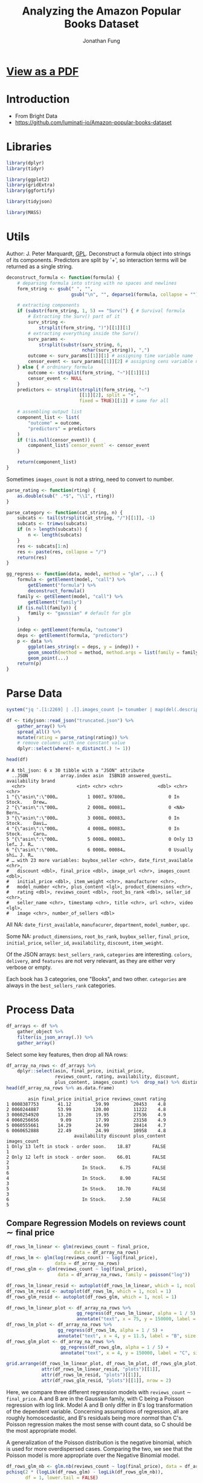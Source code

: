 #+TITLE: Analyzing the Amazon Popular Books Dataset
#+AUTHOR: Jonathan Fung
#+PROPERTY: header-args:R :session analysis
#+LATEX_CLASS: notes
#+LATEX_HEADER: \usepackage{fontspec}
#+LATEX_HEADER: \setmainfont[]{IBM Plex Sans}
#+LATEX_HEADER: \setmonofont[]{Iosevka SS14}

* [[file:README.pdf][View as a PDF]]
* Introduction
- From Bright Data
- https://github.com/luminati-io/Amazon-popular-books-dataset
* Libraries
#+begin_src R :results none
library(dplyr)
library(tidyr)

library(ggplot2)
library(gridExtra)
library(ggfortify)

library(tidyjson)

library(MASS)
#+end_src

#+begin_latex
\pagebreak
#+end_latex
* Utils
Author: J. Peter Marquardt, [[https://github.com/codeblue-team/basecamb/blob/main/R/Model_formula_tools.R][GPL]].
Deconstruct a formula object into strings of its components. Predictors are split by '+', so interaction terms will be returned as a single string.
#+begin_src R :results none
deconstruct_formula <- function(formula) {
    # deparsing formula into string with no spaces and newlines
    form_string <- gsub(" ", "",
                        gsub("\n", "", deparse1(formula, collapse = "")))

    # extracting components
    if (substr(form_string, 1, 5) == "Surv(") { # Survival formula
        # Extracting the Surv() part of it
        surv_string <-
            strsplit(form_string, ")")[[1]][1]
        # extracting everything inside the Surv()
        surv_params <-
            strsplit(substr(surv_string, 6,
                            nchar(surv_string)), ",")
        outcome <- surv_params[[1]][1] # assigning time variable name
        censor_event <- surv_params[[1]][2] # assigning cens variable name
    } else { # ordninary formula
        outcome <- strsplit(form_string, "~")[[1]][1]
        censor_event <- NULL
    }
    predictors <- strsplit(strsplit(form_string, "~")
                           [[1]][2], split = "+",
                           fixed = TRUE)[[1]] # same for all

    # assembling output list
    component_list <- list(
        "outcome" = outcome,
        "predictors" = predictors
    )
    if (!is.null(censor_event)) {
        component_list$`censor_event` <- censor_event
    }

    return(component_list)
}
#+end_src

Sometimes =images_count= is not a string, need to convert to number.

#+begin_src R :results none
parse_rating <- function(rting) {
    as.double(sub(" .*$", "\\1", rting))
}
#+end_src

#+begin_src R :results none
parse_category <- function(cat_string, n) {
    subcats <- tail(strsplit(cat_string, "/")[[1]], -1)
    subcats <- trimws(subcats)
    if (n > length(subcats)) {
        n <- length(subcats)
    }
    res <- subcats[1:n]
    res <- paste(res, collapse = "/")
    return(res)
}
#+end_src

#+begin_src R :results none
gg_regress <- function(data, model, method = "glm", ...) {
    formula <- getElement(model, "call") %>%
        getElement("formula") %>%
        deconstruct_formula()
    family <- getElement(model, "call") %>%
        getElement("family")
    if (is.null(family)) {
        family <- "gaussian" # default for glm
    }

    indep <- getElement(formula, "outcome")
    deps <- getElement(formula, "predictors")
    p <- data %>%
        ggplot(aes_string(x = deps, y = indep)) +
        geom_smooth(method = method, method.args = list(family = family)) +
        geom_point(...)
    return(p)
}
#+end_src

#+begin_latex
\pagebreak
#+end_latex
* Parse Data
#+begin_src R :results output :exports both
system("jq '.[1:2269] | .[].images_count |= tonumber | map(del(.description, .format, .video_count))' Amazon_popular_books_dataset.json > truncated.json")

df <- tidyjson::read_json("truncated.json") %>%
    gather_array() %>%
    spread_all() %>%
    mutate(rating = parse_rating(rating)) %>%
    # remove columns with one constant value
    dplyr::select(where(~ n_distinct(.) != 1))

head(df)
#+end_src

#+RESULTS:
#+begin_example
# A tbl_json: 6 x 30 tibble with a "JSON" attribute
  ..JSON            array.index asin  ISBN10 answered_questi… availability brand
  <chr>                   <int> <chr> <chr>             <dbl> <chr>        <chr>
1 "{\"asin\":\"000…           1 0007… 97800…                0 In Stock.    Drew…
2 "{\"asin\":\"000…           2 0008… 00081…                0 <NA>         Bern…
3 "{\"asin\":\"000…           3 0008… 00083…                0 In Stock.    Davi…
4 "{\"asin\":\"000…           4 0008… 00083…                0 In Stock.    Caro…
5 "{\"asin\":\"000…           5 0008… 00083…                0 Only 13 lef… J. R…
6 "{\"asin\":\"000…           6 0008… 00084…                0 Usually shi… J. R…
# … with 23 more variables: buybox_seller <chr>, date_first_available <chr>,
#   discount <dbl>, final_price <dbl>, image_url <chr>, images_count <dbl>,
#   initial_price <dbl>, item_weight <chr>, manufacturer <chr>,
#   model_number <chr>, plus_content <lgl>, product_dimensions <chr>,
#   rating <dbl>, reviews_count <dbl>, root_bs_rank <dbl>, seller_id <chr>,
#   seller_name <chr>, timestamp <chr>, title <chr>, url <chr>, video <lgl>,
#   image <chr>, number_of_sellers <dbl>
#+end_example

All  NA: =date_first_available=, =manufacurer=, =department=, =model_number=, =upc=.

Some NA: =product_dimensions=, =root_bs_rank=, =buybox_seller=, =final_price=, =initial_price=, =seller_id=, =availability=, =discount=, =item_weight=.

Of the JSON arrays: =best_sellers_rank=, =categories= are interesting. =colors=, =delivery=, and =features= are not very relevant, as they are either very verbose or empty.

Each book has 3 categories, one "Books", and two other. =categories= are always in the =best_sellers_rank= categories.

#+begin_src R :eval no :exports none
sapply(df, \ (x) sum(is.na(x))/length(x))
df %>% gather_object %>% json_types %>% count(name, type) %>% filter(type == "array")
#+end_src

#+begin_latex
\pagebreak
#+end_latex
* Process Data
#+begin_src R :results none
df_arrays <- df %>%
    gather_object %>%
    filter(is_json_array(.)) %>%
    gather_array()
#+end_src

Select some key features, then drop all NA rows:

#+begin_src R :results output :exports both
df_array_na_rows <- df_arrays %>%
    dplyr::select(asin, final_price, initial_price,
                  reviews_count, rating, availability, discount,
                  plus_content, images_count) %>%  drop_na() %>% distinct
head(df_array_na_rows %>% as.data.frame)
#+end_src

#+RESULTS:
#+begin_example
        asin final_price initial_price reviews_count rating
1 0008387753       41.12         59.99         20453    4.8
2 0060244887       53.99        120.00         11222    4.8
3 0060254920       13.20         19.95         27536    4.9
4 0060256656        9.09         17.99         23158    4.9
5 0060555661       14.29         24.99         28414    4.7
6 0060652888       22.49         24.99         10958    4.8
                         availability discount plus_content images_count
1 Only 13 left in stock - order soon.    18.87        FALSE            1
2 Only 12 left in stock - order soon.    66.01        FALSE            2
3                           In Stock.     6.75        FALSE            6
4                           In Stock.     8.90        FALSE            3
5                           In Stock.    10.70        FALSE            3
6                           In Stock.     2.50        FALSE            5
#+end_example


#+begin_latex
\pagebreak
#+end_latex
** Compare Regression Models on \( \text{reviews count} \sim \text{final price} \)
#+begin_src R :results none
df_rows_lm_linear <- glm(reviews_count ~ final_price,
                         data = df_array_na_rows)
df_rows_lm <- glm(log(reviews_count) ~ log(final_price),
                  data = df_array_na_rows)
df_rows_glm <- glm(reviews_count ~ log(final_price),
                   data = df_array_na_rows, family = poisson("log"))

df_rows_lm_linear_resid <- autoplot(df_rows_lm_linear, which = 1, ncol = 1)
df_rows_lm_resid <- autoplot(df_rows_lm, which = 1, ncol = 1)
df_rows_glm_resid <- autoplot(df_rows_glm, which = 1, ncol = 1)

df_rows_lm_linear_plot <- df_array_na_rows %>%
                          gg_regress(df_rows_lm_linear, alpha = 1 / 5) +
                          annotate("text", x = 75, y = 150000, label = "A", size = 20)
df_rows_lm_plot <- df_array_na_rows %>%
                   gg_regress(df_rows_lm, alpha = 1 / 5) +
                   annotate("text", x = 4, y = 11.5, label = "B", size = 20)
df_rows_glm_plot <- df_array_na_rows %>%
                    gg_regress(df_rows_glm, alpha = 1 / 5) +
                    annotate("text", x = 4, y = 150000, label = "C", size = 20)
#+end_src

#+begin_src R :results file graphics :file ./img/df_rows_regressions.png :width 750 :exports both
grid.arrange(df_rows_lm_linear_plot, df_rows_lm_plot, df_rows_glm_plot,
             attr(df_rows_lm_linear_resid, "plots")[[1]],
             attr(df_rows_lm_resid, "plots")[[1]],
             attr(df_rows_glm_resid, "plots")[[1]], nrow = 2)
#+end_src
#+RESULTS:
[[file:./img/df_rows_regressions.png]]

\begin{align*}
&\text{A: reviews count} \sim \text{final price} &&\text{Gaussian Family} \\
&\text{B:} \log\left(\text{reviews count}\right) \sim \log\left(\text{final price}\right) &&\text{Gaussian Family} \\
&\text{C: reviews count} \sim \log\left(\text{final price}\right) &&\text{Poisson Family}
\end{align*}


Here, we compare three different regression models with =reviews_count= \(\sim\) =final_price=. A and B are in the Gaussian family, with C being a Poisson regression with log link. Model A and B only differ in B's log transformation of the dependent variable. Concerning assumptions of regression, all are roughly homoscedastic, and B's residuals being more /normal/ than C's. Poisson regression makes the most sense with count data, so C should be the most appropriate model.

A generalization of the Poisson distribution is the negative binomial, which is used for more overdispersed cases. Comparing the two, we see that the Poisson model is more appropriate over the Negative Binomial model.

#+begin_src R :results output :exports both
df_rows_glm_nb <- glm.nb(reviews_count ~ log(final_price), data = df_array_na_rows)
pchisq(2 * (logLik(df_rows_glm) - logLik(df_rows_glm_nb)),
       df = 1, lower.tail = FALSE)
#+end_src

#+RESULTS:
: 'log Lik.' 1 (df=2)


The coefficient on =log(final_price)= is src_R{format(coef(df_rows_glm)[2], digits = 5)} {{{results(=0.062357=)}}} (p-value: src_R{coef(summary(df_rows_glm))[2,4]} {{{results(=0=)}}}), so, there is pretty much no effect of final price on =reviews_count=.

#+begin_src R :eval no :exports none
df_array_na_rows %>%
    ggplot(aes(x = discount / initial_price, y = factor(rating))) +
    geom_jitter(alpha = 1 / 10) +
    geom_smooth(method = "glm")

df_array_na_rows %>%
  ggplot(aes(x = initial_price, y = final_price, col = plus_content)) +
  geom_point()
#+end_src

#+begin_latex
\pagebreak
#+end_latex
** Compare Ordinal Regression Models on \( \text{reviews count} \sim \text{final price} \)
=rating= takes on values from 3.9 to 4.9 in units of starts out of 5.0. Since this is a discrete variable, with implicit ordering, ordinal regression should be applied here.

#+begin_src R :results output :exports both
clean_df_array_na_rows <- df_array_na_rows %>%
                         dplyr::select(-availability, -asin) %>%
              ## Need to scale reviews_count so SVD in regression can converge
                         mutate(reviews_count = reviews_count / 10) %>%
                         mutate(discount_rel = discount / initial_price) %>%
                         distinct

(ord_model2 <- polr(ordered(rating) ~
                  discount_rel + plus_content + images_count,
                  Hess = TRUE, data = clean_df_array_na_rows))
#+end_src

#+RESULTS:
#+begin_example
Call:
polr(formula = ordered(rating) ~ discount_rel + plus_content +
    images_count, data = clean_df_array_na_rows, Hess = TRUE)

Coefficients:
    discount_rel plus_contentTRUE     images_count
      -0.2466810        0.2339840        0.1296111

Intercepts:
    3.6|3.9       3.9|4       4|4.1     4.1|4.2     4.2|4.3     4.3|4.4
-6.65807760 -5.04496078 -4.08190638 -3.59451219 -2.67649658 -2.10438745
    4.4|4.5     4.5|4.6     4.6|4.7     4.7|4.8     4.8|4.9
-1.48469678 -0.72192278  0.08974073  1.18404473  2.73695440

Residual Deviance: 4375.213
AIC: 4403.213
#+end_example

For a one point increase in relative discount, the odds of the rating being a tenth of a star higher is src_R{format(exp(coef(ord_model2))[["discount_rel"]], digits = 5)} {{{results(=0.78139=)}}} times the previous, holding all equal. Books with =plus_content= have src_R{format(exp(coef(ord_model2))[["plus_contentTRUE"]], digits = 5)} {{{results(=1.2636=)}}} times the probability of being a higher rating than books without, holding all equal. For a one point increase in a book's images count, the odds of the next rating is src_R{format(exp(coef(ord_model2))[["images_count"]], digits = 5)} {{{results(=1.1384=)}}} times the previous.

#+begin_src R :eval no :exports none
ord_model1 <- polr(ordered(rating) ~
                  reviews_count + initial_price + initial_price * discount,
                  Hess = TRUE, data = clean_df_array_na_rows)

predict(ord_model2,
        data.frame("discount" = seq(0.01, 1, 0.01),
                   "initial_price" = seq(1, 100, 1),
                   plus_content = rep(c(TRUE, FALSE), 50),
                   images_count = rep(seq(1, 10), 10)))

predict(ord_model2,
        dplyr::slice_sample(clean_df_array_na_rows, n = 100, replace = TRUE))
#+end_src

#+begin_latex
\pagebreak
#+end_latex
** no cols :noexport:
#+begin_src R :eval no
## dropping any col with NA
df_array_na_cols <- df_arrays %>%
    dplyr::select_if(~ !any(is.na(.))) %>%
    dplyr::select(-array.index, -array.index.2) %>%
    dplyr::select(-timestamp, -url)

str(df_array_na_cols, max.level = 2)

## useful: reviews_count, images_count, rating
df_array_na_cols %>%
    ggplot(aes(x = reviews_count, y = images_count, color = plus_content)) +
    geom_jitter(alpha = 1 / 10) + facet_wrap(vars(rating))

df_array_na_cols %>%
    tibble() %>% dplyr::select(-"..JSON", -name) %>% distinct() %>%
    ggplot(aes(x = reviews_count, y = images_count, color = plus_content)) +
    geom_jitter(alpha = 1 / 2) + facet_wrap(vars(rating))

df_array_na_cols %>%
    tibble() %>% dplyr::select(-"..JSON", -name) %>% distinct() %>%
    ggplot(aes(x = reviews_count, y = factor(rating), color = plus_content)) +
    geom_jitter(alpha = 1 / 2) + facet_wrap(vars(images_count))

## main difference between df_array_na_cols and na_rows
## is initial_price and final_price
## answered_questions is extremely skewed

df_array_na_rows %>%
    ggplot(aes(x = reviews_count, y = images_count, color = plus_content)) +
    geom_jitter(alpha = 1 / 2) + facet_wrap(vars(rating))
#+end_src
** Decision Trees :noexport:
#+begin_src R :eval no
library(randomForest)
c.bag <- randomForest(rating ~ .,
                      data = df_array_na_rows %>% dplyr::select(-asin),
                      importance = TRUE)
importance(c.bag)
varImpPlot(c.bag)
#+end_src
** Categories :noexport:
#+begin_src R :eval no
## try to expand categories, then groupby categories and look at ratings and
## review_count

## need to expand the array of categories
## see how rating and best_rank in a best_category relate
cats <- df %>%
    enter_object(best_sellers_rank) %>%
    gather_array() %>%
    spread_all() %>%
    rename(best_category = category, best_rank = rank) %>%
    group_by(asin) %>%
    filter(best_category != "Books") %>%
    ## changes the second arg of parse_cateogory for depth
    mutate(main_cat = parse_category(best_category, 1)) %>%
    mutate(final_price_bins =
               cut(final_price, breaks = c(0, 25, 50, 75, 100, 125, Inf))) %>%
    dplyr::select(main_cat, best_category, best_rank,
                  rating, final_price, final_price_bins)

cats %>%
    ggplot(aes(x = best_rank, y = rating, color = final_price)) +
    geom_point(alpha = 1 / 2) +
    facet_wrap(vars(main_cat)) +
  scale_colour_stepsn(colours = rainbow(5))

ord_cat <- polr(ordered(best_rank) ~
                  factor(rating) + main_cat,
                  Hess = TRUE, data = cats)
summary(ord_cat)
exp(coef(ord_cat))

cats %>%
    ggplot(aes(x = best_rank, y = rating, color = main_cat)) +
    geom_point() +
    facet_wrap(vars(final_price_bins)) +
    theme(legend.position = "top")

cats %>%
    ggplot(aes(x = final_price, color = main_cat)) +
    geom_density() +
    xlim(0, 50) +
    ylim(0, .75) +
  theme(legend.position = "top")

quantile(cats$final_price, na.rm = TRUE)

cats %>%
    ggplot(aes(x = final_price)) +
    geom_histogram(bins = 75, color = "white")



## can try to do nested groups
## but each book is in two categories
cats %>%
    dplyr::select(best_category) %>%
    as.list %>%
    unique



## trying to work with categories
df %>%
    enter_object(categories) %>%
    gather_array() %>%
    spread_all() %>%
    group_by(asin)

## see how many brands/authors there are
## since a lot, can't really group by brand
df %>%
    dplyr::select(brand, rating)


## see how metadata like
## nums: images_count
## bool: discount, item_weight, plus_content
## video is all false
## 6 product_dimensions are na
#+end_src
* Resources
- [[https://stats.oarc.ucla.edu/r/dae/negative-binomial-regression/][UCLA DAE: Negative Binomial Regression]]
- [[https://stats.oarc.ucla.edu/r/dae/ordinal-logistic-regression/][UCLA DAE: Ordinal Logistic Regression]]
